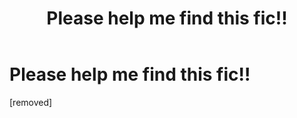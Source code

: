 #+TITLE: Please help me find this fic!!

* Please help me find this fic!!
:PROPERTIES:
:Author: Pretentiousfan
:Score: 1
:DateUnix: 1551337781.0
:DateShort: 2019-Feb-28
:END:
[removed]

